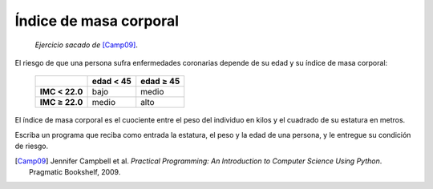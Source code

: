 Índice de masa corporal
=======================

    *Ejercicio sacado de* [Camp09]_.

El riesgo de que una persona
sufra enfermedades coronarias
depende de su edad y su índice de masa corporal:

  +----------------+---------------+---------------+
  |                | edad < 45     | edad ≥ 45     |
  +================+===============+===============+
  | **IMC < 22.0** | bajo          | medio         |
  +----------------+---------------+---------------+
  | **IMC ≥ 22.0** | medio         | alto          |
  +----------------+---------------+---------------+

El índice de masa corporal
es el cuociente entre el peso del individuo en kilos
y el cuadrado de su estatura en metros.

Escriba un programa que reciba como entrada
la estatura, el peso y la edad de una persona,
y le entregue su condición de riesgo.

.. [Camp09] Jennifer Campbell et al.
            *Practical Programming:
            An Introduction to Computer Science Using Python*.
            Pragmatic Bookshelf, 2009.


